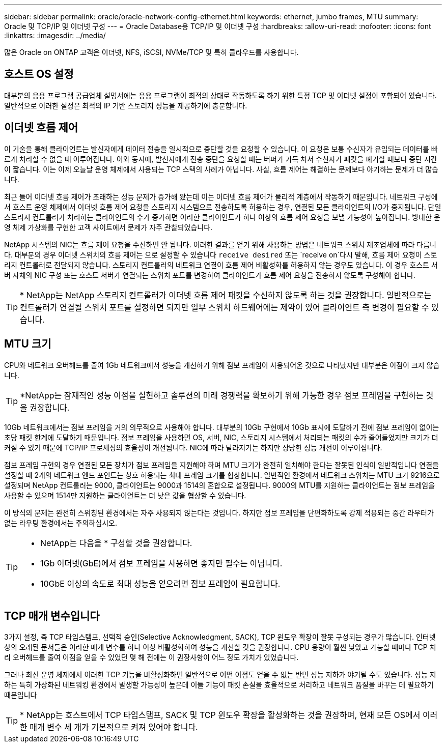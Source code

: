 ---
sidebar: sidebar 
permalink: oracle/oracle-network-config-ethernet.html 
keywords: ethernet, jumbo frames, MTU 
summary: Oracle 및 TCP/IP 및 이더넷 구성 
---
= Oracle Database용 TCP/IP 및 이더넷 구성
:hardbreaks:
:allow-uri-read: 
:nofooter: 
:icons: font
:linkattrs: 
:imagesdir: ../media/


[role="lead"]
많은 Oracle on ONTAP 고객은 이더넷, NFS, iSCSI, NVMe/TCP 및 특히 클라우드를 사용합니다.



== 호스트 OS 설정

대부분의 응용 프로그램 공급업체 설명서에는 응용 프로그램이 최적의 상태로 작동하도록 하기 위한 특정 TCP 및 이더넷 설정이 포함되어 있습니다. 일반적으로 이러한 설정은 최적의 IP 기반 스토리지 성능을 제공하기에 충분합니다.



== 이더넷 흐름 제어

이 기술을 통해 클라이언트는 발신자에게 데이터 전송을 일시적으로 중단할 것을 요청할 수 있습니다. 이 요청은 보통 수신자가 유입되는 데이터를 빠르게 처리할 수 없을 때 이루어집니다. 이와 동시에, 발신자에게 전송 중단을 요청할 때는 버퍼가 가득 차서 수신자가 패킷을 폐기할 때보다 중단 시간이 짧습니다. 이는 이제 오늘날 운영 체제에서 사용되는 TCP 스택의 사례가 아닙니다. 사실, 흐름 제어는 해결하는 문제보다 야기하는 문제가 더 많습니다.

최근 들어 이더넷 흐름 제어가 초래하는 성능 문제가 증가해 왔는데 이는 이더넷 흐름 제어가 물리적 계층에서 작동하기 때문입니다. 네트워크 구성에서 호스트 운영 체제에서 이더넷 흐름 제어 요청을 스토리지 시스템으로 전송하도록 허용하는 경우, 연결된 모든 클라이언트의 I/O가 중지됩니다. 단일 스토리지 컨트롤러가 처리하는 클라이언트의 수가 증가하면 이러한 클라이언트가 하나 이상의 흐름 제어 요청을 보낼 가능성이 높아집니다. 방대한 운영 체제 가상화를 구현한 고객 사이트에서 문제가 자주 관찰되었습니다.

NetApp 시스템의 NIC는 흐름 제어 요청을 수신하면 안 됩니다. 이러한 결과를 얻기 위해 사용하는 방법은 네트워크 스위치 제조업체에 따라 다릅니다. 대부분의 경우 이더넷 스위치의 흐름 제어는 으로 설정할 수 있습니다 `receive desired` 또는 `receive on`다시 말해, 흐름 제어 요청이 스토리지 컨트롤러로 전달되지 않습니다. 스토리지 컨트롤러의 네트워크 연결이 흐름 제어 비활성화를 허용하지 않는 경우도 있습니다. 이 경우 호스트 서버 자체의 NIC 구성 또는 호스트 서버가 연결되는 스위치 포트를 변경하여 클라이언트가 흐름 제어 요청을 전송하지 않도록 구성해야 합니다.


TIP: * NetApp는 NetApp 스토리지 컨트롤러가 이더넷 흐름 제어 패킷을 수신하지 않도록 하는 것을 권장합니다. 일반적으로는 컨트롤러가 연결될 스위치 포트를 설정하면 되지만 일부 스위치 하드웨어에는 제약이 있어 클라이언트 측 변경이 필요할 수 있습니다.



== MTU 크기

CPU와 네트워크 오버헤드를 줄여 1Gb 네트워크에서 성능을 개선하기 위해 점보 프레임이 사용되어온 것으로 나타났지만 대부분은 이점이 크지 않습니다.


TIP: *NetApp는 잠재적인 성능 이점을 실현하고 솔루션의 미래 경쟁력을 확보하기 위해 가능한 경우 점보 프레임을 구현하는 것을 권장합니다.

10Gb 네트워크에서는 점보 프레임을 거의 의무적으로 사용해야 합니다. 대부분의 10Gb 구현에서 10Gb 표시에 도달하기 전에 점보 프레임이 없이는 초당 패킷 한계에 도달하기 때문입니다. 점보 프레임을 사용하면 OS, 서버, NIC, 스토리지 시스템에서 처리되는 패킷의 수가 줄어들었지만 크기가 더 커질 수 있기 때문에 TCP/IP 프로세싱의 효율성이 개선됩니다. NIC에 따라 달라지기는 하지만 상당한 성능 개선이 이루어집니다.

점보 프레임 구현의 경우 연결된 모든 장치가 점보 프레임을 지원해야 하며 MTU 크기가 완전히 일치해야 한다는 잘못된 인식이 일반적입니다 연결을 설정할 때 2개의 네트워크 엔드 포인트는 상호 허용되는 최대 프레임 크기를 협상합니다. 일반적인 환경에서 네트워크 스위치는 MTU 크기 9216으로 설정되며 NetApp 컨트롤러는 9000, 클라이언트는 9000과 1514의 혼합으로 설정됩니다. 9000의 MTU를 지원하는 클라이언트는 점보 프레임을 사용할 수 있으며 1514만 지원하는 클라이언트는 더 낮은 값을 협상할 수 있습니다.

이 방식의 문제는 완전히 스위칭된 환경에서는 자주 사용되지 않는다는 것입니다. 하지만 점보 프레임을 단편화하도록 강제 적용되는 중간 라우터가 없는 라우팅 환경에서는 주의하십시오.

[TIP]
====
* NetApp는 다음을 * 구성할 것을 권장합니다.

* 1Gb 이더넷(GbE)에서 점보 프레임을 사용하면 좋지만 필수는 아닙니다.
* 10GbE 이상의 속도로 최대 성능을 얻으려면 점보 프레임이 필요합니다.


====


== TCP 매개 변수입니다

3가지 설정, 즉 TCP 타임스탬프, 선택적 승인(Selective Acknowledgment, SACK), TCP 윈도우 확장이 잘못 구성되는 경우가 많습니다. 인터넷상의 오래된 문서들은 이러한 매개 변수를 하나 이상 비활성화하여 성능을 개선할 것을 권장합니다. CPU 용량이 훨씬 낮았고 가능할 때마다 TCP 처리 오버헤드를 줄여 이점을 얻을 수 있었던 몇 해 전에는 이 권장사항이 어느 정도 가치가 있었습니다.

그러나 최신 운영 체제에서 이러한 TCP 기능을 비활성화하면 일반적으로 어떤 이점도 얻을 수 없는 반면 성능 저하가 야기될 수도 있습니다. 성능 저하는 특히 가상화된 네트워킹 환경에서 발생할 가능성이 높은데 이들 기능이 패킷 손실을 효율적으로 처리하고 네트워크 품질을 바꾸는 데 필요하기 때문입니다


TIP: * NetApp는 호스트에서 TCP 타임스탬프, SACK 및 TCP 윈도우 확장을 활성화하는 것을 권장하며, 현재 모든 OS에서 이러한 매개 변수 세 개가 기본적으로 켜져 있어야 합니다.
